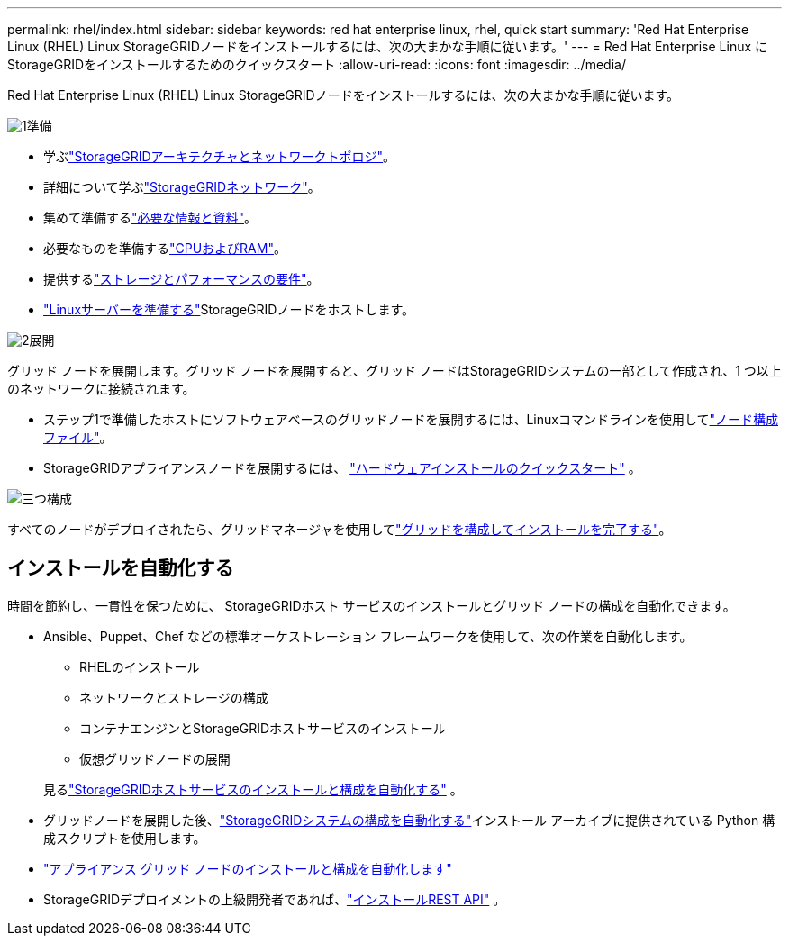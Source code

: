 ---
permalink: rhel/index.html 
sidebar: sidebar 
keywords: red hat enterprise linux, rhel, quick start 
summary: 'Red Hat Enterprise Linux (RHEL) Linux StorageGRIDノードをインストールするには、次の大まかな手順に従います。' 
---
= Red Hat Enterprise Linux にStorageGRIDをインストールするためのクイックスタート
:allow-uri-read: 
:icons: font
:imagesdir: ../media/


[role="lead"]
Red Hat Enterprise Linux (RHEL) Linux StorageGRIDノードをインストールするには、次の大まかな手順に従います。

.image:https://raw.githubusercontent.com/NetAppDocs/common/main/media/number-1.png["1"]準備
[role="quick-margin-list"]
* 学ぶlink:../primer/storagegrid-architecture-and-network-topology.html["StorageGRIDアーキテクチャとネットワークトポロジ"]。
* 詳細について学ぶlink:../network/index.html["StorageGRIDネットワーク"]。
* 集めて準備するlink:required-materials.html["必要な情報と資料"]。
* 必要なものを準備するlink:cpu-and-ram-requirements.html["CPUおよびRAM"]。
* 提供するlink:storage-and-performance-requirements.html["ストレージとパフォーマンスの要件"]。
* link:how-host-wide-settings-change.html["Linuxサーバーを準備する"]StorageGRIDノードをホストします。


.image:https://raw.githubusercontent.com/NetAppDocs/common/main/media/number-2.png["2"]展開
[role="quick-margin-para"]
グリッド ノードを展開します。グリッド ノードを展開すると、グリッド ノードはStorageGRIDシステムの一部として作成され、1 つ以上のネットワークに接続されます。

[role="quick-margin-list"]
* ステップ1で準備したホストにソフトウェアベースのグリッドノードを展開するには、Linuxコマンドラインを使用してlink:creating-node-configuration-files.html["ノード構成ファイル"]。
* StorageGRIDアプライアンスノードを展開するには、 https://docs.netapp.com/us-en/storagegrid-appliances/installconfig/index.html["ハードウェアインストールのクイックスタート"^] 。


.image:https://raw.githubusercontent.com/NetAppDocs/common/main/media/number-3.png["三つ"]構成
[role="quick-margin-para"]
すべてのノードがデプロイされたら、グリッドマネージャを使用してlink:navigating-to-grid-manager.html["グリッドを構成してインストールを完了する"]。



== インストールを自動化する

時間を節約し、一貫性を保つために、 StorageGRIDホスト サービスのインストールとグリッド ノードの構成を自動化できます。

* Ansible、Puppet、Chef などの標準オーケストレーション フレームワークを使用して、次の作業を自動化します。
+
** RHELのインストール
** ネットワークとストレージの構成
** コンテナエンジンとStorageGRIDホストサービスのインストール
** 仮想グリッドノードの展開


+
見るlink:automating-installation.html#automate-the-installation-and-configuration-of-the-storagegrid-host-service["StorageGRIDホストサービスのインストールと構成を自動化する"] 。

* グリッドノードを展開した後、link:automating-installation.html#automate-the-configuration-of-storagegrid["StorageGRIDシステムの構成を自動化する"]インストール アーカイブに提供されている Python 構成スクリプトを使用します。
* https://docs.netapp.com/us-en/storagegrid-appliances/installconfig/automating-appliance-installation-and-configuration.html["アプライアンス グリッド ノードのインストールと構成を自動化します"^]
* StorageGRIDデプロイメントの上級開発者であれば、link:overview-of-installation-rest-api.html["インストールREST API"] 。

